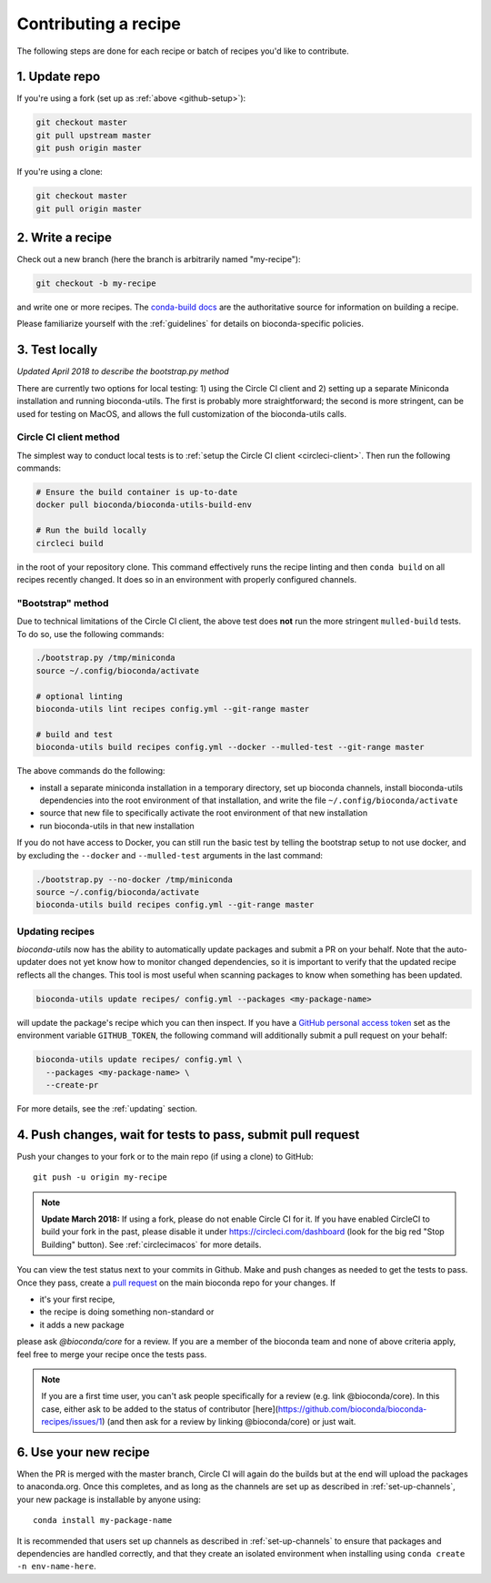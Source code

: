 Contributing a recipe
---------------------

The following steps are done for each recipe or batch of recipes you'd like to
contribute.

1. Update repo
~~~~~~~~~~~~~~

If you're using a fork (set up as :ref:`above <github-setup>`):

.. code-block:: bash

    git checkout master
    git pull upstream master
    git push origin master

If you're using a clone:

.. code-block:: bash

    git checkout master
    git pull origin master


2. Write a recipe
~~~~~~~~~~~~~~~~~

Check out a new branch (here the branch is arbitrarily named "my-recipe"):

.. code-block:: bash

    git checkout -b my-recipe

and write one or more recipes. The `conda-build docs
<http://conda.pydata.org/docs/building/recipe.html>`_ are the authoritative
source for information on building a recipe.

Please familiarize yourself with the :ref:`guidelines` for details on
bioconda-specific policies.


.. _test-locally:

3. Test locally
~~~~~~~~~~~~~~~

*Updated April 2018 to describe the bootstrap.py method*

There are currently two options for local testing: 1) using the Circle CI
client and 2) setting up a separate Miniconda installation and running
bioconda-utils. The first is probably more straightforward; the second is more
stringent, can be used for testing on MacOS, and allows the full customization
of the bioconda-utils calls.

.. _cci_clent:

Circle CI client method
+++++++++++++++++++++++
The simplest way to conduct local tests is to :ref:`setup the Circle CI client
<circleci-client>`. Then run the following commands:

.. code-block:: bash

    # Ensure the build container is up-to-date
    docker pull bioconda/bioconda-utils-build-env

    # Run the build locally
    circleci build

in the root of your repository clone. This command effectively runs the recipe
linting and then  ``conda build`` on all recipes recently changed. It does so
in an environment with properly configured channels.


.. _bootstrap:

"Bootstrap" method
++++++++++++++++++
Due to technical limitations of the Circle CI client, the above test does
**not** run the more stringent ``mulled-build`` tests. To do so, use the
following commands:

.. code-block:: bash

    ./bootstrap.py /tmp/miniconda
    source ~/.config/bioconda/activate

    # optional linting
    bioconda-utils lint recipes config.yml --git-range master

    # build and test
    bioconda-utils build recipes config.yml --docker --mulled-test --git-range master

The above commands do the following:

- install a separate miniconda installation in a temporary directory, set up
  bioconda channels, install bioconda-utils dependencies into the root
  environment of that installation, and write the file
  ``~/.config/bioconda/activate``
- source that new file to specifically activate the root environment of that
  new installation
- run bioconda-utils in that new installation

If you do not have access to Docker, you can still run the basic test by
telling the bootstrap setup to not use docker, and by excluding the
``--docker`` and ``--mulled-test`` arguments in the last command:

.. code-block:: bash

    ./bootstrap.py --no-docker /tmp/miniconda
    source ~/.config/bioconda/activate
    bioconda-utils build recipes config.yml --git-range master

Updating recipes
++++++++++++++++

`bioconda-utils` now has the ability to automatically update packages and
submit a PR on your behalf. Note that the auto-updater does not yet know how to
monitor changed dependencies, so it is important to verify that the updated
recipe reflects all the changes. This tool is most useful when scanning
packages to know when something has been updated.

.. code-block:: bash

    bioconda-utils update recipes/ config.yml --packages <my-package-name>

will update the package's recipe which you can then inspect. If you have
a `GitHub personal access token
<https://help.github.com/articles/creating-a-personal-access-token-for-the-command-line/>`_
set as the environment variable ``GITHUB_TOKEN``, the following command will
additionally submit a pull request on your behalf:

.. code-block:: bash

    bioconda-utils update recipes/ config.yml \
      --packages <my-package-name> \
      --create-pr

For more details, see the :ref:`updating` section.

4. Push changes, wait for tests to pass, submit pull request
~~~~~~~~~~~~~~~~~~~~~~~~~~~~~~~~~~~~~~~~~~~~~~~~~~~~~~~~~~~~
Push your changes to your fork or to the main repo (if using a clone) to GitHub::

    git push -u origin my-recipe

.. note::

    **Update March 2018:** If using a fork, please do not enable Circle CI for it.
    If you have enabled CircleCI to build your fork in the past, please disable it
    under https://circleci.com/dashboard (look for the big red "Stop Building"
    button). See :ref:`circlecimacos` for more details.

You can view the test status next to your commits in Github.
Make and push changes as needed to get the tests to pass.
Once they pass, create a `pull request
<https://help.github.com/articles/about-pull-requests/>`_ on the main bioconda
repo for your changes.
If

* it's your first recipe,
* the recipe is doing something non-standard or
* it adds a new package

please ask `@bioconda/core` for a review. If you are a member
of the bioconda team and none of above criteria apply, feel free to merge your
recipe once the tests pass.

.. note::

    If you are a first time user, you can't ask people specifically for a review (e.g. link @bioconda/core).
    In this case, either ask to be added to the status of contributor [here](https://github.com/bioconda/bioconda-recipes/issues/1) (and then ask for a review by linking @bioconda/core) or just wait.

6. Use your new recipe
~~~~~~~~~~~~~~~~~~~~~~
When the PR is merged with the master branch, Circle CI will again do the
builds but at the end will upload the packages to anaconda.org. Once this
completes, and as long as the channels are set up as described in
:ref:`set-up-channels`, your new package is installable by anyone using::

    conda install my-package-name

It is recommended that users set up channels as described in
:ref:`set-up-channels` to ensure that packages and dependencies are handled
correctly, and that they create an isolated environment when installing using
``conda create -n env-name-here``.
